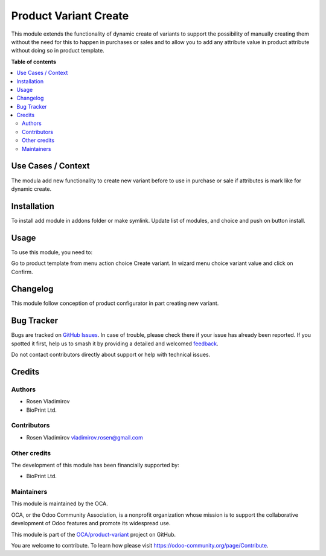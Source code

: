 ======================
Product Variant Create
======================

.. 
   !!!!!!!!!!!!!!!!!!!!!!!!!!!!!!!!!!!!!!!!!!!!!!!!!!!!
   !! This file is generated by oca-gen-addon-readme !!
   !! changes will be overwritten.                   !!
   !!!!!!!!!!!!!!!!!!!!!!!!!!!!!!!!!!!!!!!!!!!!!!!!!!!!
   !! source digest: sha256:1bf0dd5ae7c9706569cf3da244415ac7909c9a9479f4d6fe3f81cd0ca811b157
   !!!!!!!!!!!!!!!!!!!!!!!!!!!!!!!!!!!!!!!!!!!!!!!!!!!!

.. |badge1| image:: https://img.shields.io/badge/maturity-Beta-yellow.png
    :target: https://odoo-community.org/page/development-status
    :alt: Beta
.. |badge2| image:: https://img.shields.io/badge/licence-AGPL--3-blue.png
    :target: http://www.gnu.org/licenses/agpl-3.0-standalone.html
    :alt: License: AGPL-3
.. |badge3| image:: https://img.shields.io/badge/github-OCA%2Fproduct--variant-lightgray.png?logo=github
    :target: https://github.com/OCA/product-variant/tree/16.0/product_variant_create
    :alt: OCA/product-variant
.. |badge4| image:: https://img.shields.io/badge/weblate-Translate%20me-F47D42.png
    :target: https://translation.odoo-community.org/projects/product-variant-16-0/product-variant-16-0-product_variant_create
    :alt: Translate me on Weblate
.. |badge5| image:: https://img.shields.io/badge/runboat-Try%20me-875A7B.png
    :target: https://runboat.odoo-community.org/builds?repo=OCA/product-variant&target_branch=16.0
    :alt: Try me on Runboat

|badge1| |badge2| |badge3| |badge4| |badge5|

This module extends the functionality of dynamic create of variants to
support the possibility of manually creating them without the need for
this to happen in purchases or sales and to allow you to add any
attribute value in product attribute without doing so in product
template.

**Table of contents**

.. contents::
   :local:

Use Cases / Context
===================

The modula add new functionality to create new variant before to use in
purchase or sale if attributes is mark like for dynamic create.

Installation
============

To install add module in addons folder or make symlink. Update list of
modules, and choice and push on button install.

Usage
=====

To use this module, you need to:

Go to product template from menu action choice Create variant. In wizard
menu choice variant value and click on Confirm.

Changelog
=========

This module follow conception of product configurator in part creating
new variant.

Bug Tracker
===========

Bugs are tracked on `GitHub Issues <https://github.com/OCA/product-variant/issues>`_.
In case of trouble, please check there if your issue has already been reported.
If you spotted it first, help us to smash it by providing a detailed and welcomed
`feedback <https://github.com/OCA/product-variant/issues/new?body=module:%20product_variant_create%0Aversion:%2016.0%0A%0A**Steps%20to%20reproduce**%0A-%20...%0A%0A**Current%20behavior**%0A%0A**Expected%20behavior**>`_.

Do not contact contributors directly about support or help with technical issues.

Credits
=======

Authors
-------

* Rosen Vladimirov
* BioPrint Ltd.

Contributors
------------

-  Rosen Vladimirov vladimirov.rosen@gmail.com

Other credits
-------------

The development of this module has been financially supported by:

-  BioPrint Ltd.

Maintainers
-----------

This module is maintained by the OCA.

.. image:: https://odoo-community.org/logo.png
   :alt: Odoo Community Association
   :target: https://odoo-community.org

OCA, or the Odoo Community Association, is a nonprofit organization whose
mission is to support the collaborative development of Odoo features and
promote its widespread use.

This module is part of the `OCA/product-variant <https://github.com/OCA/product-variant/tree/16.0/product_variant_create>`_ project on GitHub.

You are welcome to contribute. To learn how please visit https://odoo-community.org/page/Contribute.
